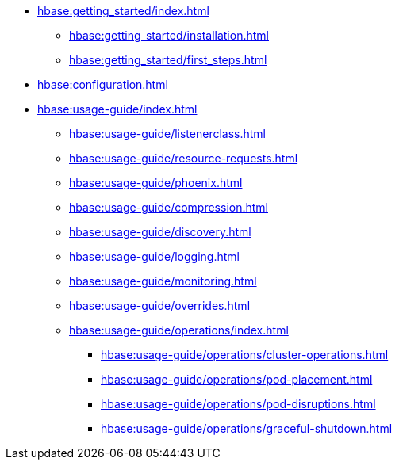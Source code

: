 * xref:hbase:getting_started/index.adoc[]
** xref:hbase:getting_started/installation.adoc[]
** xref:hbase:getting_started/first_steps.adoc[]
* xref:hbase:configuration.adoc[]
* xref:hbase:usage-guide/index.adoc[]
** xref:hbase:usage-guide/listenerclass.adoc[]
** xref:hbase:usage-guide/resource-requests.adoc[]
** xref:hbase:usage-guide/phoenix.adoc[]
** xref:hbase:usage-guide/compression.adoc[]
** xref:hbase:usage-guide/discovery.adoc[]
** xref:hbase:usage-guide/logging.adoc[]
** xref:hbase:usage-guide/monitoring.adoc[]
** xref:hbase:usage-guide/overrides.adoc[]
** xref:hbase:usage-guide/operations/index.adoc[]
*** xref:hbase:usage-guide/operations/cluster-operations.adoc[]
*** xref:hbase:usage-guide/operations/pod-placement.adoc[]
*** xref:hbase:usage-guide/operations/pod-disruptions.adoc[]
*** xref:hbase:usage-guide/operations/graceful-shutdown.adoc[]
